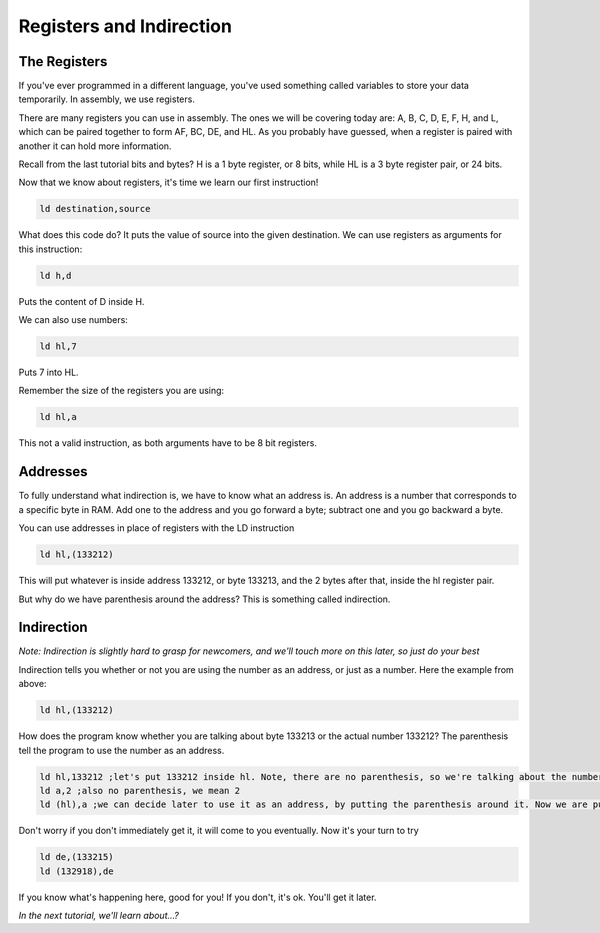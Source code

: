 Registers and Indirection
********************************

The Registers
______________

If you've ever programmed in a different language, you've used something called variables to store your data temporarily. In assembly, we use registers.

There are many registers you can use in assembly. The ones we will be covering today are: A, B, C, D, E, F, H, and L, which can be paired together to form AF, BC, DE, and HL. As you probably have guessed, when a register is paired with another it can hold more information.

Recall from the last tutorial bits and bytes? H is a 1 byte register, or 8 bits, while HL is a 3 byte register pair, or 24 bits. 

Now that we know about registers, it's time we learn our first instruction!

.. code-block:: asm
 
  ld destination,source 
  
What does this code do? It puts the value of source into the given destination.
We can use registers as arguments for this instruction: 

.. code-block:: asm
 
  ld h,d
  
Puts the content of D inside H.


We can also use numbers:

.. code-block:: asm
 
  ld hl,7

Puts 7 into HL.  


Remember the size of the registers you are using:

.. code-block:: asm
 
  ld hl,a

This not a valid instruction, as both arguments have to be 8 bit registers.

Addresses
______________

To fully understand what indirection is, we have to know what an address is. An address is a number that corresponds to a specific byte in RAM.
Add one to the address and you go forward a byte; subtract one and you go backward a byte.

You can use addresses in place of registers with the LD instruction

.. code-block:: asm
 
  ld hl,(133212)
  
This will put whatever is inside address 133212, or byte 133213, and the 2 bytes after that, inside the hl register pair.

But why do we have parenthesis around the address? This is something called indirection.

Indirection
______________

*Note: Indirection is slightly hard to grasp for newcomers, and we'll touch more on this later, so just do your best*

Indirection tells you whether or not you are using the number as an address, or just as a number. Here the example from above:

.. code-block:: asm
 
  ld hl,(133212)

How does the program know whether you are talking about byte 133213 or the actual number 133212? The parenthesis tell the program to use the number as an address.

.. code-block:: asm

  ld hl,133212 ;let's put 133212 inside hl. Note, there are no parenthesis, so we're talking about the number 133212, and not byte 133213.
  ld a,2 ;also no parenthesis, we mean 2
  ld (hl),a ;we can decide later to use it as an address, by putting the parenthesis around it. Now we are putting the value of A, 2, inside the address stored in hl.
  
Don't worry if you don't immediately get it, it will come to you eventually. Now it's your turn to try

.. code-block:: asm

  ld de,(133215)
  ld (132918),de
  
If you know what's happening here, good for you! If you don't, it's ok. You'll get it later.

*In the next tutorial, we'll learn about...?*
  